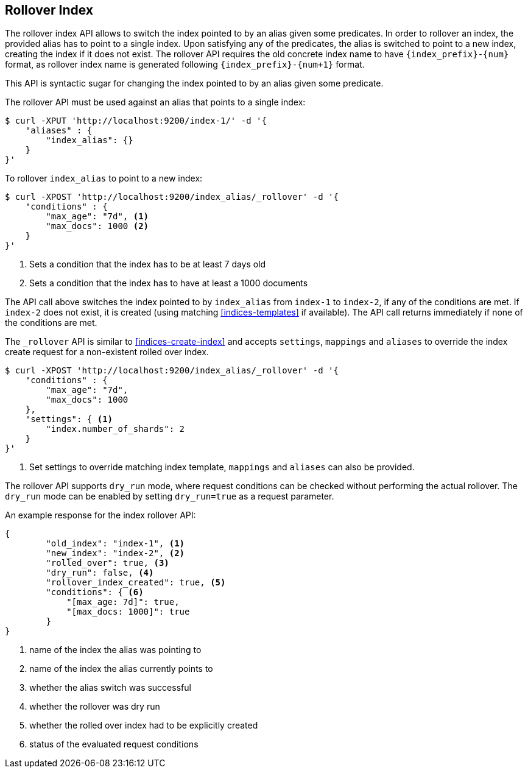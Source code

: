 [[indices-rollover-index]]
== Rollover Index

The rollover index API allows to switch the index pointed to by an alias given some predicates.
In order to rollover an index, the provided alias has to point to a single index. Upon satisfying
any of the predicates, the alias is switched to point to a new index, creating the index if it
does not exist. The rollover API requires the old concrete index name to have `{index_prefix}-{num}`
format, as rollover index name is generated following `{index_prefix}-{num+1}` format.

This API is syntactic sugar for changing the index pointed to by an alias given some predicate.

The rollover API must be used against an alias that points to a single index:

[source,js]
--------------------------------------------------
$ curl -XPUT 'http://localhost:9200/index-1/' -d '{
    "aliases" : {
        "index_alias": {}
    }
}'
--------------------------------------------------

To rollover `index_alias` to point to a new index:

[source,js]
--------------------------------------------------
$ curl -XPOST 'http://localhost:9200/index_alias/_rollover' -d '{
    "conditions" : {
        "max_age": "7d", <1>
        "max_docs": 1000 <2>
    }
}'
--------------------------------------------------
<1> Sets a condition that the index has to be at least 7 days old
<2> Sets a condition that the index has to have at least a 1000 documents

The API call above switches the index pointed to by `index_alias` from `index-1` to `index-2`, if any
of the conditions are met. If `index-2` does not exist, it is created (using matching <<indices-templates>>
if available). The API call returns immediately if none of the conditions are met.

The `_rollover` API is similar to <<indices-create-index>> and accepts `settings`, `mappings` and `aliases`
to override the index create request for a non-existent rolled over index.

[source,js]
--------------------------------------------------
$ curl -XPOST 'http://localhost:9200/index_alias/_rollover' -d '{
    "conditions" : {
        "max_age": "7d",
        "max_docs": 1000
    },
    "settings": { <1>
        "index.number_of_shards": 2
    }
}'
--------------------------------------------------
<1> Set settings to override matching index template, `mappings` and `aliases` can also be provided.

The rollover API supports `dry_run` mode, where request conditions can be checked without performing the
actual rollover. The `dry_run` mode can be enabled by setting `dry_run=true` as a request parameter.

An example response for the index rollover API:

[source,js]
--------------------------------------------------
{
	"old_index": "index-1", <1>
	"new_index": "index-2", <2>
	"rolled_over": true, <3>
	"dry_run": false, <4>
	"rollover_index_created": true, <5>
	"conditions": { <6>
	    "[max_age: 7d]": true,
	    "[max_docs: 1000]": true
	}
}
--------------------------------------------------
<1> name of the index the alias was pointing to
<2> name of the index the alias currently points to
<3> whether the alias switch was successful
<4> whether the rollover was dry run
<5> whether the rolled over index had to be explicitly created
<6> status of the evaluated request conditions

